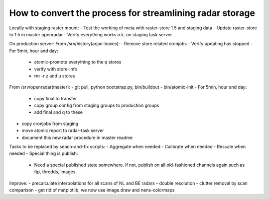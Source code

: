 How to convert the process for streamlining radar storage
---------------------------------------------------------
Locally with staging raster mount:
- Test the working of meta with raster-store 1.5 and staging data
- Update raster-store to 1.5 in master openradar
- Verify everything works o.k. on staging task server

On production server:
From /srv/history(arjan-boxes):
- Remove store related cronjobs
- Verify updating has stopped
- For 5min, hour and day:
    - atomic-promote everything to the q stores
    - verify with store-info
    - rm -r z and u stores

From /srv/openradar(master):
- git pull, python bootstrap.py, bin/buildout
- bin/atomic-init
- For 5min, hour and day:
  - copy final to transfer
  - copy group config from staging groups to production groups
  - add final and q to these
- copy cronjobs from staging
- move atomic report to radar-task server
- document this new radar procedure in master readme


Tasks to be replaced by seach-and-fix scripts:
- Aggregate when needed
- Calibrate when needed
- Rescale when needed
- Special thing is publish:
  - Need a special published state somewhere. If not, publish on all
    old-fashioned channels again such as ftp, thredds, images.

Improve:
- precalculate interpolations for all scans of NL and BE radars
- double resolution 
- clutter removal by scan comparison
- get rid of matplotlib; we now use image.draw and nens-colormaps

